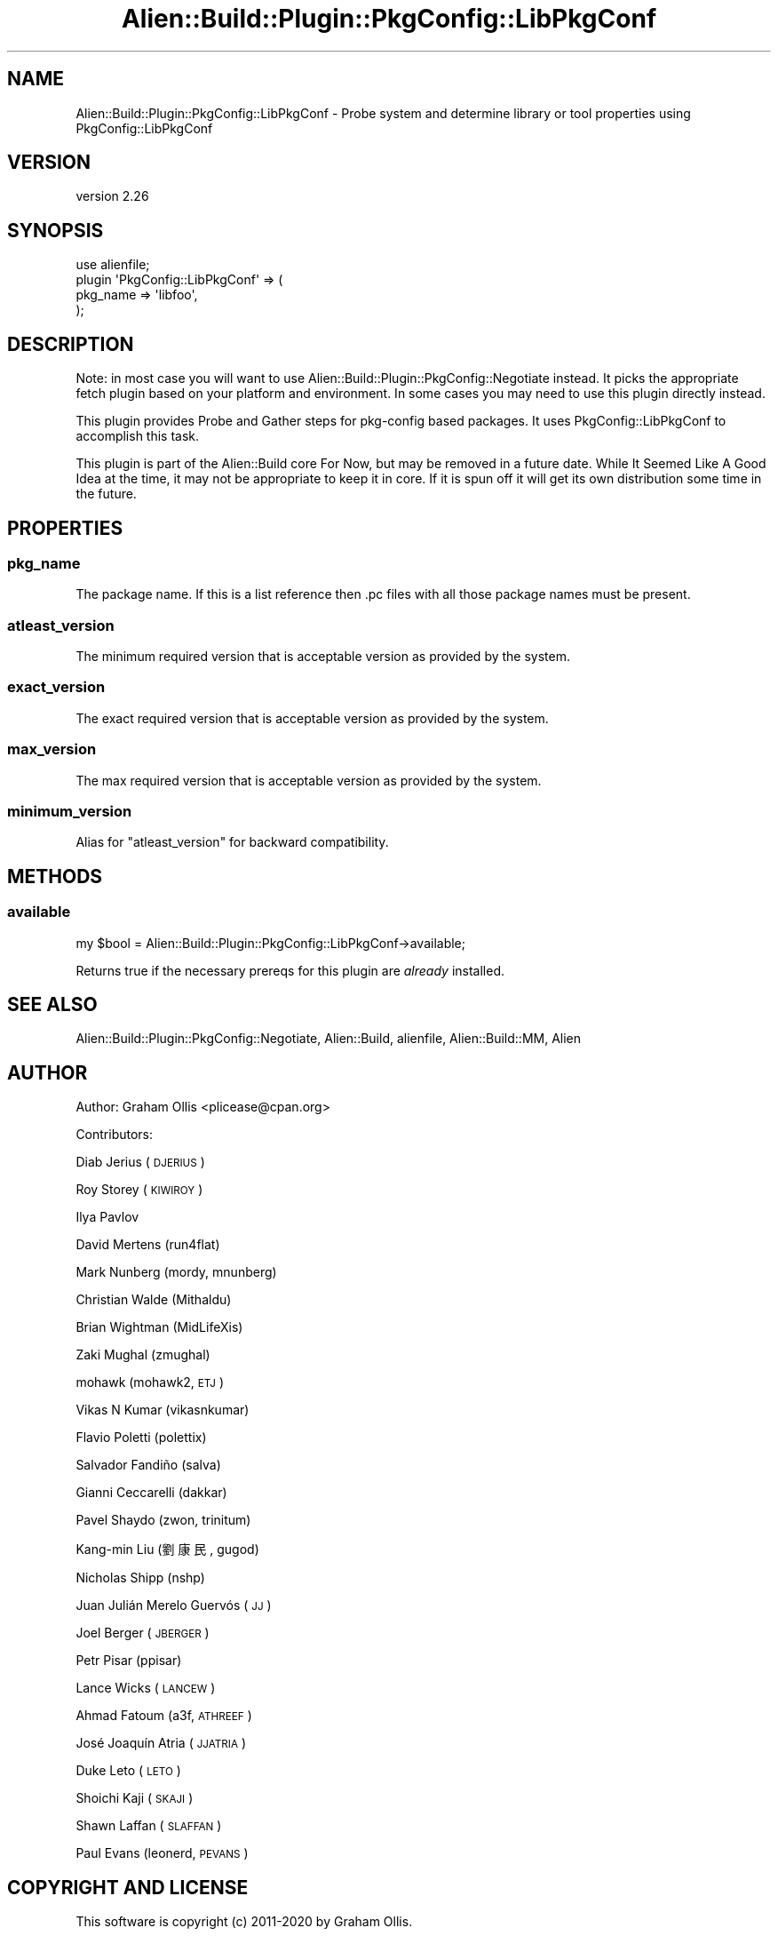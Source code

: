 .\" Automatically generated by Pod::Man 4.14 (Pod::Simple 3.40)
.\"
.\" Standard preamble:
.\" ========================================================================
.de Sp \" Vertical space (when we can't use .PP)
.if t .sp .5v
.if n .sp
..
.de Vb \" Begin verbatim text
.ft CW
.nf
.ne \\$1
..
.de Ve \" End verbatim text
.ft R
.fi
..
.\" Set up some character translations and predefined strings.  \*(-- will
.\" give an unbreakable dash, \*(PI will give pi, \*(L" will give a left
.\" double quote, and \*(R" will give a right double quote.  \*(C+ will
.\" give a nicer C++.  Capital omega is used to do unbreakable dashes and
.\" therefore won't be available.  \*(C` and \*(C' expand to `' in nroff,
.\" nothing in troff, for use with C<>.
.tr \(*W-
.ds C+ C\v'-.1v'\h'-1p'\s-2+\h'-1p'+\s0\v'.1v'\h'-1p'
.ie n \{\
.    ds -- \(*W-
.    ds PI pi
.    if (\n(.H=4u)&(1m=24u) .ds -- \(*W\h'-12u'\(*W\h'-12u'-\" diablo 10 pitch
.    if (\n(.H=4u)&(1m=20u) .ds -- \(*W\h'-12u'\(*W\h'-8u'-\"  diablo 12 pitch
.    ds L" ""
.    ds R" ""
.    ds C` ""
.    ds C' ""
'br\}
.el\{\
.    ds -- \|\(em\|
.    ds PI \(*p
.    ds L" ``
.    ds R" ''
.    ds C`
.    ds C'
'br\}
.\"
.\" Escape single quotes in literal strings from groff's Unicode transform.
.ie \n(.g .ds Aq \(aq
.el       .ds Aq '
.\"
.\" If the F register is >0, we'll generate index entries on stderr for
.\" titles (.TH), headers (.SH), subsections (.SS), items (.Ip), and index
.\" entries marked with X<> in POD.  Of course, you'll have to process the
.\" output yourself in some meaningful fashion.
.\"
.\" Avoid warning from groff about undefined register 'F'.
.de IX
..
.nr rF 0
.if \n(.g .if rF .nr rF 1
.if (\n(rF:(\n(.g==0)) \{\
.    if \nF \{\
.        de IX
.        tm Index:\\$1\t\\n%\t"\\$2"
..
.        if !\nF==2 \{\
.            nr % 0
.            nr F 2
.        \}
.    \}
.\}
.rr rF
.\" ========================================================================
.\"
.IX Title "Alien::Build::Plugin::PkgConfig::LibPkgConf 3"
.TH Alien::Build::Plugin::PkgConfig::LibPkgConf 3 "2020-06-16" "perl v5.32.0" "User Contributed Perl Documentation"
.\" For nroff, turn off justification.  Always turn off hyphenation; it makes
.\" way too many mistakes in technical documents.
.if n .ad l
.nh
.SH "NAME"
Alien::Build::Plugin::PkgConfig::LibPkgConf \- Probe system and determine library or tool properties using PkgConfig::LibPkgConf
.SH "VERSION"
.IX Header "VERSION"
version 2.26
.SH "SYNOPSIS"
.IX Header "SYNOPSIS"
.Vb 4
\& use alienfile;
\& plugin \*(AqPkgConfig::LibPkgConf\*(Aq => (
\&   pkg_name => \*(Aqlibfoo\*(Aq,
\& );
.Ve
.SH "DESCRIPTION"
.IX Header "DESCRIPTION"
Note: in most case you will want to use Alien::Build::Plugin::PkgConfig::Negotiate
instead.  It picks the appropriate fetch plugin based on your platform and environment.
In some cases you may need to use this plugin directly instead.
.PP
This plugin provides Probe and Gather steps for pkg-config based packages.  It uses
PkgConfig::LibPkgConf to accomplish this task.
.PP
This plugin is part of the Alien::Build core For Now, but may be removed in a future
date.  While It Seemed Like A Good Idea at the time, it may not be appropriate to keep
it in core.  If it is spun off it will get its own distribution some time in the future.
.SH "PROPERTIES"
.IX Header "PROPERTIES"
.SS "pkg_name"
.IX Subsection "pkg_name"
The package name.  If this is a list reference then .pc files with all those package
names must be present.
.SS "atleast_version"
.IX Subsection "atleast_version"
The minimum required version that is acceptable version as provided by the system.
.SS "exact_version"
.IX Subsection "exact_version"
The exact required version that is acceptable version as provided by the system.
.SS "max_version"
.IX Subsection "max_version"
The max required version that is acceptable version as provided by the system.
.SS "minimum_version"
.IX Subsection "minimum_version"
Alias for \f(CW\*(C`atleast_version\*(C'\fR for backward compatibility.
.SH "METHODS"
.IX Header "METHODS"
.SS "available"
.IX Subsection "available"
.Vb 1
\& my $bool = Alien::Build::Plugin::PkgConfig::LibPkgConf\->available;
.Ve
.PP
Returns true if the necessary prereqs for this plugin are \fIalready\fR installed.
.SH "SEE ALSO"
.IX Header "SEE ALSO"
Alien::Build::Plugin::PkgConfig::Negotiate, Alien::Build, alienfile, Alien::Build::MM, Alien
.SH "AUTHOR"
.IX Header "AUTHOR"
Author: Graham Ollis <plicease@cpan.org>
.PP
Contributors:
.PP
Diab Jerius (\s-1DJERIUS\s0)
.PP
Roy Storey (\s-1KIWIROY\s0)
.PP
Ilya Pavlov
.PP
David Mertens (run4flat)
.PP
Mark Nunberg (mordy, mnunberg)
.PP
Christian Walde (Mithaldu)
.PP
Brian Wightman (MidLifeXis)
.PP
Zaki Mughal (zmughal)
.PP
mohawk (mohawk2, \s-1ETJ\s0)
.PP
Vikas N Kumar (vikasnkumar)
.PP
Flavio Poletti (polettix)
.PP
Salvador Fandiño (salva)
.PP
Gianni Ceccarelli (dakkar)
.PP
Pavel Shaydo (zwon, trinitum)
.PP
Kang-min Liu (劉康民, gugod)
.PP
Nicholas Shipp (nshp)
.PP
Juan Julián Merelo Guervós (\s-1JJ\s0)
.PP
Joel Berger (\s-1JBERGER\s0)
.PP
Petr Pisar (ppisar)
.PP
Lance Wicks (\s-1LANCEW\s0)
.PP
Ahmad Fatoum (a3f, \s-1ATHREEF\s0)
.PP
José Joaquín Atria (\s-1JJATRIA\s0)
.PP
Duke Leto (\s-1LETO\s0)
.PP
Shoichi Kaji (\s-1SKAJI\s0)
.PP
Shawn Laffan (\s-1SLAFFAN\s0)
.PP
Paul Evans (leonerd, \s-1PEVANS\s0)
.SH "COPYRIGHT AND LICENSE"
.IX Header "COPYRIGHT AND LICENSE"
This software is copyright (c) 2011\-2020 by Graham Ollis.
.PP
This is free software; you can redistribute it and/or modify it under
the same terms as the Perl 5 programming language system itself.
